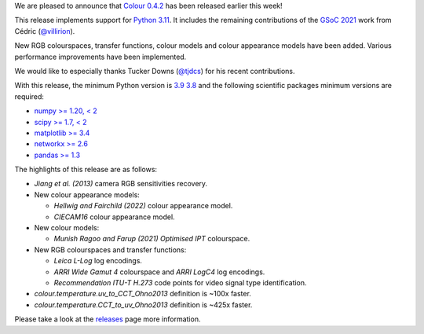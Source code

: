.. title: Colour 0.4.2 is available!
.. slug: colour-042-is-available
.. date: 2022-12-04 09:01:51 UTC
.. tags: colour, colour science, release
.. category: 
.. link: 
.. description: 
.. type: text

We are pleased to announce that `Colour 0.4.2 <https://github.com/colour-science/colour/releases/tag/v0.4.2>`__
has been released earlier this week!

.. TEASER_END

This release implements support for `Python 3.11 <https://www.python.org/downloads/release/python-3110/>`__.
It includes the remaining contributions of the
`GSoC 2021 <https://github.com/colour-science/GSoC/blob/master/2020/GSoC-2021-Project-Ideas.md>`__
work from Cédric (`@villirion <https://github.com/villirion>`__).

New RGB colourspaces, transfer functions, colour models and colour appearance
models have been added. Various performance improvements have been implemented.

We would like to especially thanks Tucker Downs (`@tjdcs <https://github.com/tjdcs>`__)
for his recent contributions.

With this release, the minimum Python version is `3.9
3.8 <https://www.python.org/downloads/release/python-390/>`__ and the following
scientific packages minimum versions are required:

-   `numpy >= 1.20, < 2 <https://pypi.org/project/numpy/>`__
-   `scipy >= 1.7, < 2 <https://pypi.org/project/scipy/>`__
-   `matplotlib >= 3.4 <https://pypi.org/project/matplotlib/>`__
-   `networkx >= 2.6 <https://pypi.org/project/networkx/>`__
-   `pandas >= 1.3 <https://pypi.org/project/pandas/>`__

The highlights of this release are as follows:

-   *Jiang et al. (2013)* camera RGB sensitivities recovery.

-   New colour appearance models:

    -   *Hellwig and Fairchild (2022)* colour appearance model.
    -   *CIECAM16* colour appearance model.

-   New colour models:

    -   *Munish Ragoo and Farup (2021) Optimised IPT* colourspace.

-   New RGB colourspaces and transfer functions:

    -   *Leica L-Log* log encodings.
    -   *ARRI Wide Gamut 4* colourspace and *ARRI LogC4* log encodings.
    -   *Recommendation ITU-T H.273* code points for video signal type identification.

-   `colour.temperature.uv_to_CCT_Ohno2013` definition is ~100x faster.
-   `colour.temperature.CCT_to_uv_Ohno2013` definition is ~425x faster.

Please take a look at the
`releases <https://github.com/colour-science/colour/releases/tag/v0.4.2>`__
page more information.